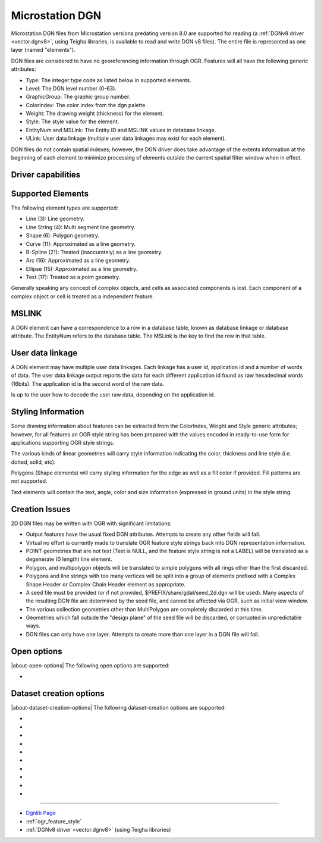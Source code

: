 .. _vector.dgn:

Microstation DGN
================

.. shortname:: DGN

.. built_in_by_default::

Microstation DGN files from Microstation versions predating version 8.0
are supported for reading (a :ref:`DGNv8 driver <vector.dgnv8>`, using
Teigha libraries, is available to read and write DGN v8 files). The
entire file is represented as one layer (named "elements").

DGN files are considered to have no georeferencing information through
OGR. Features will all have the following generic attributes:

-  Type: The integer type code as listed below in supported elements.
-  Level: The DGN level number (0-63).
-  GraphicGroup: The graphic group number.
-  ColorIndex: The color index from the dgn palette.
-  Weight: The drawing weight (thickness) for the element.
-  Style: The style value for the element.
-  EntityNum and MSLink: The Entity ID and MSLINK values in database linkage.
-  ULink: User data linkage (multiple user data linkages may exist for each element).

DGN files do not contain spatial indexes; however, the DGN driver does
take advantage of the extents information at the beginning of each
element to minimize processing of elements outside the current spatial
filter window when in effect.

Driver capabilities
-------------------

.. supports_create::

.. supports_georeferencing::

.. supports_virtualio::

Supported Elements
------------------

The following element types are supported:

-  Line (3): Line geometry.
-  Line String (4): Multi segment line geometry.
-  Shape (6): Polygon geometry.
-  Curve (11): Approximated as a line geometry.
-  B-Spline (21): Treated (inaccurately) as a line geometry.
-  Arc (16): Approximated as a line geometry.
-  Ellipse (15): Approximated as a line geometry.
-  Text (17): Treated as a point geometry.

Generally speaking any concept of complex objects, and cells as
associated components is lost. Each component of a complex object or
cell is treated as a independent feature.

MSLINK
------

A DGN element can have a correspondence to a row in a database table,
known as database linkage or database attribute. The EntityNum
refers to the database table. The MSLink is the key to find the
row in that table.

User data linkage
-----------------

A DGN element may have multiple user data linkages. Each linkage has
a user id, application id and a number of words of data. The user
data linkage output reports the data for each different application id
found as raw hexadecimal words (16bits). The application id is the
second word of the raw data.

Is up to the user how to decode the user raw data, depending on the
application id.

Styling Information
-------------------

Some drawing information about features can be extracted from the
ColorIndex, Weight and Style generic attributes; however, for all
features an OGR style string has been prepared with the values encoded
in ready-to-use form for applications supporting OGR style strings.

The various kinds of linear geometries will carry style information
indicating the color, thickness and line style (i.e. dotted, solid,
etc).

Polygons (Shape elements) will carry styling information for the edge as
well as a fill color if provided. Fill patterns are not supported.

Text elements will contain the text, angle, color and size information
(expressed in ground units) in the style string.

Creation Issues
---------------

2D DGN files may be written with OGR with significant limitations:

-  Output features have the usual fixed DGN attributes. Attempts to
   create any other fields will fail.
-  Virtual no effort is currently made to translate OGR feature style
   strings back into DGN representation information.
-  POINT geometries that are not text (Text is NULL, and the feature
   style string is not a LABEL) will be translated as a degenerate (0
   length) line element.
-  Polygon, and multipolygon objects will be translated to simple
   polygons with all rings other than the first discarded.
-  Polygons and line strings with too many vertices will be split into a
   group of elements prefixed with a Complex Shape Header or Complex
   Chain Header element as appropriate.
-  A seed file must be provided (or if not provided,
   $PREFIX/share/gdal/seed_2d.dgn will be used). Many aspects of the
   resulting DGN file are determined by the seed file, and cannot be
   affected via OGR, such as initial view window.
-  The various collection geometries other than MultiPolygon are
   completely discarded at this time.
-  Geometries which fall outside the "design plane" of the seed file
   will be discarded, or corrupted in unpredictable ways.
-  DGN files can only have one layer. Attempts to create more than one
   layer in a DGN file will fail.

Open options
------------

.. versionadded:: 3.10

|about-open-options|
The following open options are supported:

- .. oo:: ENCODING
     :since: 3.10
     :choices: <encoding>

     An encoding name supported by :cpp:func:`CPLRecode` (i.e. an
     `iconv <https://en.wikipedia.org/wiki/Iconv>`__ name)
     that indicates the encoding used by Text elements in the DGN file, to
     recode them to UTF-8. If not specified (or specified to UTF-8), no
     recoding will be done.


Dataset creation options
------------------------

|about-dataset-creation-options|
The following dataset-creation options are supported:

-  .. dsco:: 3D
      :choices: YES, NO

      Determine whether 2D (seed_2d.dgn) or 3D
      (seed_3d.dgn) seed file should be used. This option is ignored if the
      :dsco:`SEED` option is provided.

-  .. dsco:: SEED
      :choices: <filename>

      Override the seed file to use.

-  .. dsco:: COPY_WHOLE_SEED_FILE
      :choices: YES, NO
      :default: NO

      Indicate whether the whole seed
      file should be copied. If not, only the first three elements (and
      potentially the color table) will be copied.

-  .. dsco:: COPY_SEED_FILE_COLOR_TABLE
      :choices: YES, NO
      :default: NO

      Indicates whether the color table should be copied from the seed file.

-  .. dsco:: MASTER_UNIT_NAME

      Override the master unit name from the
      seed file with the provided one or two character unit name.

-  .. dsco:: SUB_UNIT_NAME

      Override the sub unit name from the seed
      file with the provided one or two character unit name.

-  .. dsco:: SUB_UNITS_PER_MASTER_UNIT

      Override the number of
      subunits per master unit. By default the seed file value is used.

-  .. dsco:: UOR_PER_SUB_UNIT

      Override the number of UORs (Units of
      Resolution) per sub unit. By default the seed file value is used.

-  .. dsco:: ORIGIN
      :choices: <x\,y\,z>

      Override the origin of the design plane. By
      default the origin from the seed file is used.

-  .. dsco:: ENCODING
      :since: 3.10
      :choices: <encoding>

      An encoding name supported by :cpp:func:`CPLRecode` (i.e. an
      `iconv <https://en.wikipedia.org/wiki/Iconv>`__ name)
      that indicates the encoding used by Text elements in the DGN file, to
      recode them from UTF-8. If not specified (or specified to UTF-8), no
      recoding will be done. "ISO-8859-1" (ISO Latin1) is supported even on
      builds without iconv support.
      Note that no fields in the DGN file itself contain the encoding name,
      hence it is the responsibility of the reader to open the file with the
      same value for the ENCODING open option.

--------------

-  `Dgnlib Page <http://dgnlib.maptools.org/>`__
-  :ref:`ogr_feature_style`
-  :ref:`DGNv8 driver <vector.dgnv8>` (using Teigha libraries)
